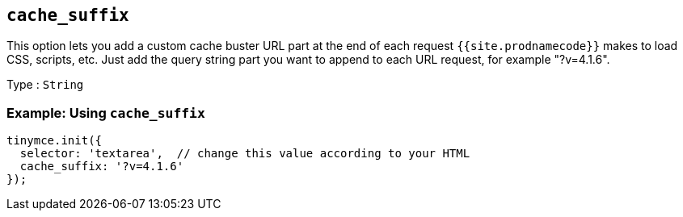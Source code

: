 == `+cache_suffix+`

This option lets you add a custom cache buster URL part at the end of each request `+{{site.prodnamecode}}+` makes to load CSS, scripts, etc. Just add the query string part you want to append to each URL request, for example "?v=4.1.6".

Type : `+String+`

=== Example: Using `+cache_suffix+`

[source,js]
----
tinymce.init({
  selector: 'textarea',  // change this value according to your HTML
  cache_suffix: '?v=4.1.6'
});
----

